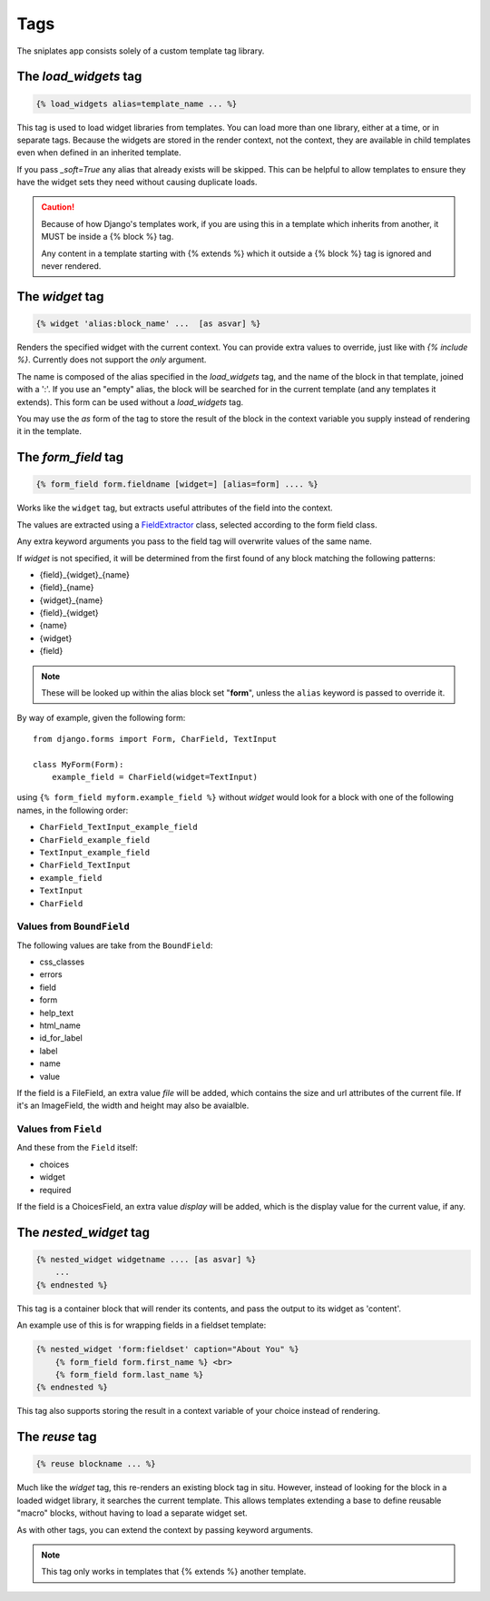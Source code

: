 ====
Tags
====

The sniplates app consists solely of a custom template tag library.

The `load_widgets` tag
======================

.. code-block:: django

   {% load_widgets alias=template_name ... %}

This tag is used to load widget libraries from templates.  You can load more
than one library, either at a time, or in separate tags.  Because the widgets
are stored in the render context, not the context, they are available in child
templates even when defined in an inherited template.

If you pass `_soft=True` any alias that already exists will be skipped.  This
can be helpful to allow templates to ensure they have the widget sets they need
without causing duplicate loads.

.. caution::

   Because of how Django's templates work, if you are using this in a template
   which inherits from another, it MUST be inside a {% block %} tag.

   Any content in a template starting with {% extends %} which it outside a
   {% block %} tag is ignored and never rendered.

The `widget` tag
================

.. code-block:: django

   {% widget 'alias:block_name' ...  [as asvar] %}

Renders the specified widget with the current context.  You can provide extra
values to override, just like with `{% include %}`.  Currently does not support
the `only` argument.

The name is composed of the alias specified in the `load_widgets` tag, and the
name of the block in that template, joined with a ':'. If you use an "empty"
alias, the block will be searched for in the current template (and any
templates it extends).  This form can be used without a `load_widgets` tag.

You may use the `as` form of the tag to store the result of the block in the
context variable you supply instead of rendering it in the template.


The `form_field` tag
====================

.. code-block:: django

    {% form_field form.fieldname [widget=] [alias=form] .... %}

Works like the ``widget`` tag, but extracts useful attributes of the field into
the context.

The values are extracted using a `FieldExtractor <extractor>`_ class, selected according to the form field class.

Any extra keyword arguments you pass to the field tag will overwrite values of
the same name.

If `widget` is not specified, it will be determined from the first found of any
block matching the following patterns:

- {field}_{widget}_{name}
- {field}_{name}
- {widget}_{name}
- {field}_{widget}
- {name}
- {widget}
- {field}

.. note::
    These will be looked up within the alias block set "**form**", unless the
    ``alias`` keyword is passed to override it.

By way of example, given the following form::

    from django.forms import Form, CharField, TextInput

    class MyForm(Form):
        example_field = CharField(widget=TextInput)

using ``{% form_field myform.example_field %}`` without `widget` would look
for a block with one of the following names, in the following order:

- ``CharField_TextInput_example_field``
- ``CharField_example_field``
- ``TextInput_example_field``
- ``CharField_TextInput``
- ``example_field``
- ``TextInput``
- ``CharField``


Values from ``BoundField``
--------------------------

The following values are take from the ``BoundField``:

- css_classes
- errors
- field
- form
- help_text
- html_name
- id_for_label
- label
- name
- value

If the field is a FileField, an extra value `file` will be added, which
contains the size and url attributes of the current file.  If it's an
ImageField, the width and height may also be avaialble.

Values from ``Field``
---------------------

And these from the ``Field`` itself:

- choices
- widget
- required

If the field is a ChoicesField, an extra value `display` will be added, which
is the display value for the current value, if any.

The `nested_widget` tag
=======================

.. code-block:: django

   {% nested_widget widgetname .... [as asvar] %}
       ...
   {% endnested %}

This tag is a container block that will render its contents, and pass the
output to its widget as 'content'.

An example use of this is for wrapping fields in a fieldset template:

.. code-block:: django

    {% nested_widget 'form:fieldset' caption="About You" %}
        {% form_field form.first_name %} <br>
        {% form_field form.last_name %}
    {% endnested %}

This tag also supports storing the result in a context variable of your choice
instead of rendering.


The `reuse` tag
===============

.. code-block:: django

   {% reuse blockname ... %}

Much like the `widget` tag, this re-renders an existing block tag in situ.
However, instead of looking for the block in a loaded widget library, it
searches the current template.  This allows templates extending a base to
define reusable "macro" blocks, without having to load a separate widget set.

As with other tags, you can extend the context by passing keyword arguments.

.. note:: This tag only works in templates that {% extends %} another template.

